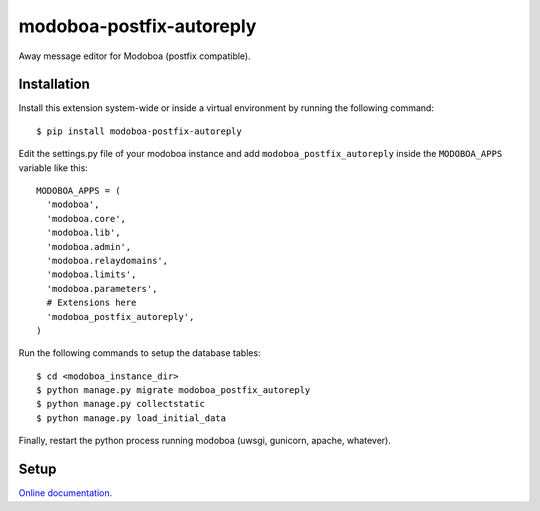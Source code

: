modoboa-postfix-autoreply
=========================

|travis| |codecov| |landscape|

Away message editor for Modoboa (postfix compatible).

Installation
------------

Install this extension system-wide or inside a virtual environment by
running the following command::

  $ pip install modoboa-postfix-autoreply

Edit the settings.py file of your modoboa instance and add
``modoboa_postfix_autoreply`` inside the ``MODOBOA_APPS`` variable like this::

    MODOBOA_APPS = (
      'modoboa',
      'modoboa.core',
      'modoboa.lib',
      'modoboa.admin',
      'modoboa.relaydomains',
      'modoboa.limits',
      'modoboa.parameters',
      # Extensions here
      'modoboa_postfix_autoreply',
    )

Run the following commands to setup the database tables::

  $ cd <modoboa_instance_dir>
  $ python manage.py migrate modoboa_postfix_autoreply
  $ python manage.py collectstatic
  $ python manage.py load_initial_data
    
Finally, restart the python process running modoboa (uwsgi, gunicorn,
apache, whatever).

Setup
-----

`Online documentation <https://modoboa-postfix-autoreply.readthedocs.io/en/latest/>`_.

.. |landscape| image:: https://landscape.io/github/modoboa/modoboa-postfix-autoreply/master/landscape.svg?style=flat
   :target: https://landscape.io/github/modoboa/modoboa-postfix-autoreply/master
   :alt: Code Health
.. |travis| image:: https://travis-ci.org/modoboa/modoboa-postfix-autoreply.png?branch=master
   :target: https://travis-ci.org/modoboa/modoboa-postfix-autoreply
.. |codecov| image:: http://codecov.io/github/modoboa/modoboa-postfix-autoreply/coverage.svg?branch=master
   :target: http://codecov.io/github/modoboa/modoboa-postfix-autoreply?branch=master
